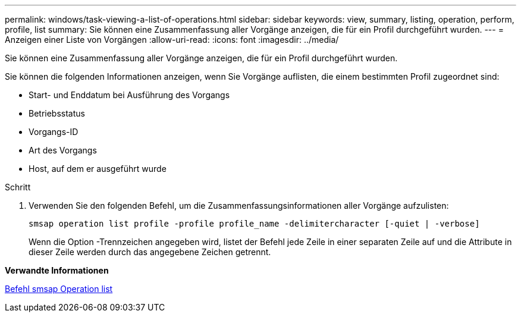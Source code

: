 ---
permalink: windows/task-viewing-a-list-of-operations.html 
sidebar: sidebar 
keywords: view, summary, listing, operation, perform, profile, list 
summary: Sie können eine Zusammenfassung aller Vorgänge anzeigen, die für ein Profil durchgeführt wurden. 
---
= Anzeigen einer Liste von Vorgängen
:allow-uri-read: 
:icons: font
:imagesdir: ../media/


[role="lead"]
Sie können eine Zusammenfassung aller Vorgänge anzeigen, die für ein Profil durchgeführt wurden.

Sie können die folgenden Informationen anzeigen, wenn Sie Vorgänge auflisten, die einem bestimmten Profil zugeordnet sind:

* Start- und Enddatum bei Ausführung des Vorgangs
* Betriebsstatus
* Vorgangs-ID
* Art des Vorgangs
* Host, auf dem er ausgeführt wurde


.Schritt
. Verwenden Sie den folgenden Befehl, um die Zusammenfassungsinformationen aller Vorgänge aufzulisten:
+
`smsap operation list profile -profile profile_name -delimitercharacter [-quiet | -verbose]`

+
Wenn die Option -Trennzeichen angegeben wird, listet der Befehl jede Zeile in einer separaten Zeile auf und die Attribute in dieser Zeile werden durch das angegebene Zeichen getrennt.



*Verwandte Informationen*

xref:reference-the-smosmsapoperation-list-command.adoc[Befehl smsap Operation list]
